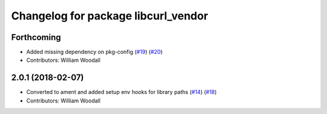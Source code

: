^^^^^^^^^^^^^^^^^^^^^^^^^^^^^^^^^^^^
Changelog for package libcurl_vendor
^^^^^^^^^^^^^^^^^^^^^^^^^^^^^^^^^^^^

Forthcoming
-----------
* Added missing dependency on pkg-config (`#19 <https://github.com/ros/resource_retriever/issues/19>`_) (`#20 <https://github.com/ros/resource_retriever/issues/20>`_)
* Contributors: William Woodall

2.0.1 (2018-02-07)
------------------
* Converted to ament and added setup env hooks for library paths (`#14 <https://github.com/ros/resource_retriever/issues/14>`_) (`#18 <https://github.com/ros/resource_retriever/issues/18>`_)
* Contributors: William Woodall
